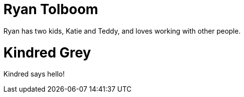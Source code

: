 = Ryan Tolboom

Ryan has two kids, Katie and Teddy, and loves working with other people.

= Kindred Grey

Kindred says hello!
